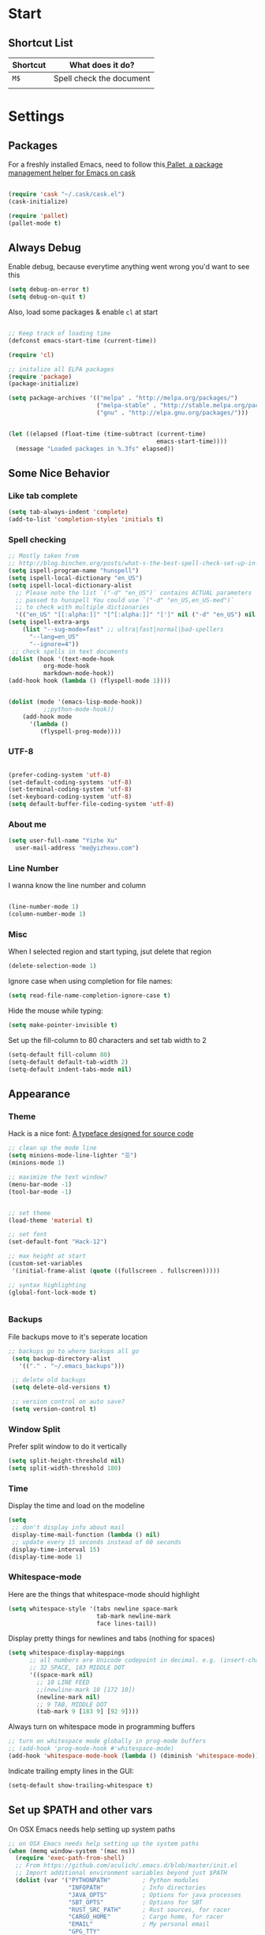 * Start
** Shortcut List

| Shortcut | What does it do?         |
|----------+--------------------------|
| =M$=     | Spell check the document |
|          |                          |

* Settings

** Packages

 For a freshly installed Emacs, need to follow this[[https://github.com/rdallasgray/pallet][ Pallet, a package management helper for Emacs on cask]]

 #+BEGIN_SRC emacs-lisp

 (require 'cask "~/.cask/cask.el")
 (cask-initialize)

 (require 'pallet)
 (pallet-mode t)

 #+END_SRC

** Always Debug

  Enable debug, because everytime anything went wrong you'd want to see this

  #+BEGIN_SRC emacs-lisp
  (setq debug-on-error t)
  (setq debug-on-quit t)
  #+END_SRC

  Also, load some packages & enable =cl= at start

  #+BEGIN_SRC emacs-lisp

  ;; Keep track of loading time
  (defconst emacs-start-time (current-time))

  (require 'cl)

  ;; initalize all ELPA packages
  (require 'package)
  (package-initialize)

  (setq package-archives '(("melpa" . "http://melpa.org/packages/")
                           ("melpa-stable" . "http://stable.melpa.org/packages/")
                           ("gnu" . "http://elpa.gnu.org/packages/")))


  (let ((elapsed (float-time (time-subtract (current-time)
                                            emacs-start-time))))
    (message "Loaded packages in %.3fs" elapsed))

  #+END_SRC

** Some Nice Behavior
*** Like tab complete

 #+BEGIN_SRC emacs-lisp
 (setq tab-always-indent 'complete)
 (add-to-list 'completion-styles 'initials t)
 #+END_SRC
*** Spell checking

 #+BEGIN_SRC emacs-lisp
   ;; Mostly taken from
   ;; http://blog.binchen.org/posts/what-s-the-best-spell-check-set-up-in-emacs.html
   (setq ispell-program-name "hunspell")
   (setq ispell-local-dictionary "en_US")
   (setq ispell-local-dictionary-alist
	 ;; Please note the list `("-d" "en_US")` contains ACTUAL parameters
	 ;; passed to hunspell You could use `("-d" "en_US,en_US-med")`
	 ;; to check with multiple dictionaries
	 '(("en_US" "[[:alpha:]]" "[^[:alpha:]]" "[']" nil ("-d" "en_US") nil utf-8)))
   (setq ispell-extra-args
	   (list "--sug-mode=fast" ;; ultra|fast|normal|bad-spellers
		 "--lang=en_US"
		 "--ignore=4"))
    ;; check spells in text documents
   (dolist (hook '(text-mode-hook
		     org-mode-hook
		     markdown-mode-hook))
   (add-hook hook (lambda () (flyspell-mode 1))))


   (dolist (mode '(emacs-lisp-mode-hook))
		     ;;python-mode-hook))
       (add-hook mode
		 '(lambda ()
		    (flyspell-prog-mode))))
 #+END_SRC

*** UTF-8

 #+BEGIN_SRC emacs-lisp

 (prefer-coding-system 'utf-8)
 (set-default-coding-systems 'utf-8)
 (set-terminal-coding-system 'utf-8)
 (set-keyboard-coding-system 'utf-8)
 (setq default-buffer-file-coding-system 'utf-8)

 #+END_SRC

*** About me

 #+BEGIN_SRC emacs-lisp
   (setq user-full-name "Yizhe Xu"
	 user-mail-address "me@yizhexu.com")
 #+END_SRC

*** Line Number
 I wanna know the line number and column

 #+BEGIN_SRC emacs-lisp

 (line-number-mode 1)
 (column-number-mode 1)

 #+END_SRC

*** Misc
 When I selected region and start typing, jsut delete that region

 #+BEGIN_SRC emacs-lisp
 (delete-selection-mode 1)
 #+END_SRC


 Ignore case when using completion for file names:

 #+BEGIN_SRC emacs-lisp
 (setq read-file-name-completion-ignore-case t)
 #+END_SRC

 Hide the mouse while typing:

 #+BEGIN_SRC emacs-lisp
 (setq make-pointer-invisible t)
 #+END_SRC

 Set up the fill-column to 80 characters and set tab width to 2

 #+BEGIN_SRC emacs-lisp
 (setq-default fill-column 80)
 (setq-default default-tab-width 2)
 (setq-default indent-tabs-mode nil)
 #+END_SRC

** Appearance
*** Theme
 Hack is a nice font: [[https://github.com/source-foundry/Hack][A typeface designed for source code]]

  #+BEGIN_SRC emacs-lisp
    ;; clean up the mode line
    (setq minions-mode-line-lighter "☰")
    (minions-mode 1)

    ;; maximize the text window?
    (menu-bar-mode -1)
    (tool-bar-mode -1)


    ;; set theme
    (load-theme 'material t)

    ;; set font
    (set-default-font "Hack-12")

    ;; max height at start
    (custom-set-variables
     '(initial-frame-alist (quote ((fullscreen . fullscreen)))))

    ;; syntax highlighting
    (global-font-lock-mode t)


  #+END_SRC
*** Backups

 File backups move to it's seperate location

 #+BEGIN_SRC emacs-lisp
   ;; backups go to where backups all go
    (setq backup-directory-alist
	  '(("." . "~/.emacs_backups")))

    ;; delete old backups
    (setq delete-old-versions t)

    ;; version control on auto save?
    (setq version-control t)

 #+END_SRC

*** Window Split
 Prefer split window to do it vertically

 #+BEGIN_SRC emacs-lisp
 (setq split-height-threshold nil)
 (setq split-width-threshold 180)
 #+END_SRC

*** Time
 Display the time and load on the modeline

 #+BEGIN_SRC emacs-lisp
 (setq
  ;; don't display info about mail
  display-time-mail-function (lambda () nil)
  ;; update every 15 seconds instead of 60 seconds
  display-time-interval 15)
 (display-time-mode 1)
 #+END_SRC

*** Whitespace-mode

 Here are the things that whitespace-mode should highlight

 #+BEGIN_SRC emacs-lisp
 (setq whitespace-style '(tabs newline space-mark
                          tab-mark newline-mark
                          face lines-tail))
 #+END_SRC

 Display pretty things for newlines and tabs (nothing for spaces)

 #+BEGIN_SRC emacs-lisp
 (setq whitespace-display-mappings
       ;; all numbers are Unicode codepoint in decimal. e.g. (insert-char 182 1)
       ;; 32 SPACE, 183 MIDDLE DOT
       '((space-mark nil)
         ;; 10 LINE FEED
         ;;(newline-mark 10 [172 10])
         (newline-mark nil)
         ;; 9 TAB, MIDDLE DOT
         (tab-mark 9 [183 9] [92 9])))
 #+END_SRC

 Always turn on whitespace mode in programming buffers

 #+BEGIN_SRC emacs-lisp
 ;; turn on whitespace mode globally in prog-mode buffers
 ;; (add-hook 'prog-mode-hook #'whitespace-mode)
 (add-hook 'whitespace-mode-hook (lambda () (diminish 'whitespace-mode)))
 #+END_SRC

 Indicate trailing empty lines in the GUI:

 #+BEGIN_SRC emacs-lisp
 (setq-default show-trailing-whitespace t)
 #+END_SRC

** Set up $PATH and other vars 

On OSX Emacs needs help setting up system paths

#+BEGIN_SRC emacs-lisp
;; on OSX Emacs needs help setting up the system paths
(when (memq window-system '(mac ns))
  (require 'exec-path-from-shell)
  ;; From https://github.com/aculich/.emacs.d/blob/master/init.el
  ;; Import additional environment variables beyond just $PATH
  (dolist (var '("PYTHONPATH"         ; Python modules
                 "INFOPATH"           ; Info directories
                 "JAVA_OPTS"          ; Options for java processes
                 "SBT_OPTS"           ; Options for SBT
                 "RUST_SRC_PATH"      ; Rust sources, for racer
                 "CARGO_HOME"         ; Cargo home, for racer
                 "EMAIL"              ; My personal email
                 "GPG_TTY"
                 "GPG_AGENT_INFO"
                 "SSH_AUTH_SOCK"
                 "SSH_AGENT_PID"
                 ))
    (add-to-list 'exec-path-from-shell-variables var))
  (exec-path-from-shell-initialize))

#+END_SRC

** Org Mode

#+BEGIN_SRC emacs-lisp
;; Standard key bindings
(global-set-key "\C-cl" 'org-store-link)
(global-set-key "\C-ca" 'org-agenda)
(global-set-key "\C-cb" 'org-iswitchb)
#+END_SRC

* Languages Specific Configuration

** Shell

#+BEGIN_SRC emacs-lisp
  (add-to-list 'auto-mode-alist '("\\.sh$" . shell-script-mode))
#+END_SRC

** Python

#+BEGIN_SRC emacs-lisp
  ; enable elpy
  (elpy-enable)

  ; where to look for environments
  (setenv "WORKON_HOME" "/home/yizhe/.conda/envs")
  (pyvenv-mode 1)

  ;; ipython interpreter

  (setq python-shell-interpreter "jupyter"
        python-shell-interpreter-args "console --simple-prompt"
        python-shell-prompt-detect-failure-warning nil)
  (add-to-list 'python-shell-completion-native-disabled-interpreters
               "jupyter")

  ;; syntax check on the fly
  (when (require 'flycheck nil t)
    (setq elpy-modules (delq 'elpy-module-flymake elpy-modules))
    (add-hook 'elpy-mode-hook 'flycheck-mode))



#+END_SRC


** Git


#+BEGIN_SRC emacs-lisp

(global-set-key (kbd "C-x g") 'magit-status)


#+END_SRC
